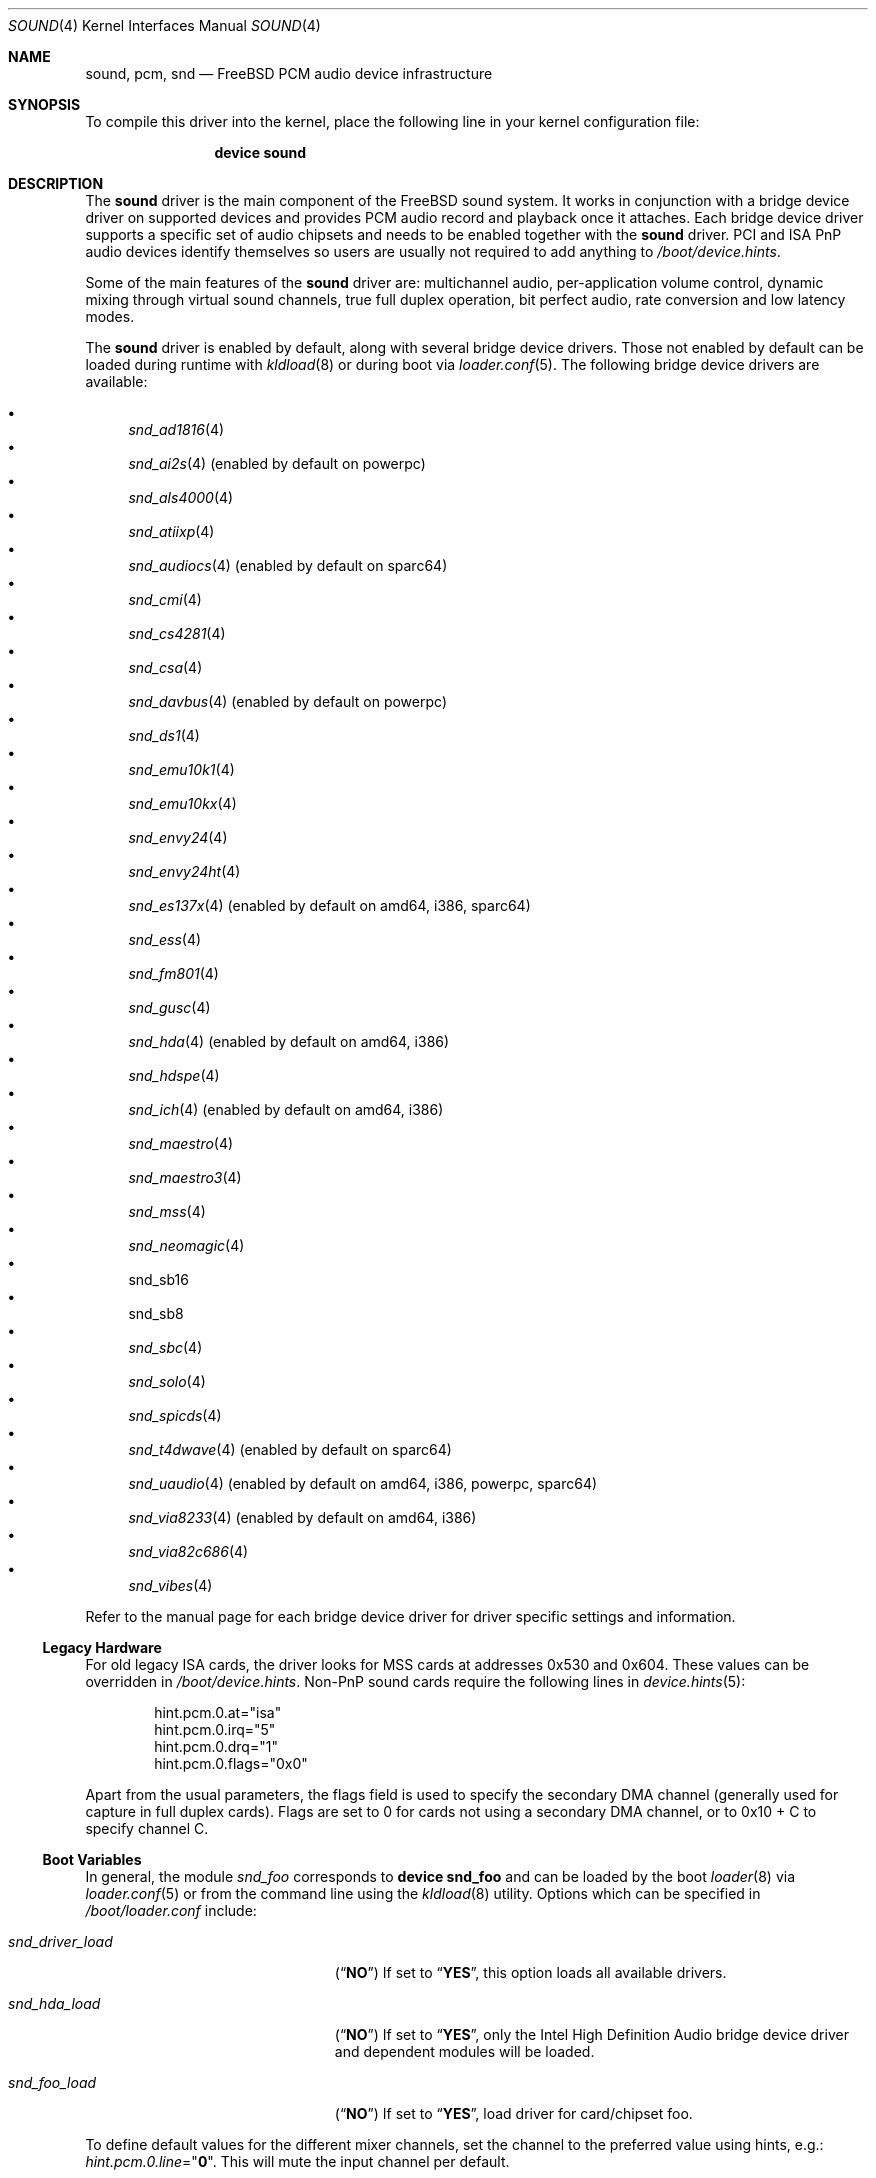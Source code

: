 .\"
.\" Copyright (c) 2009-2011 Joel Dahl <joel@FreeBSD.org>
.\" All rights reserved.
.\"
.\" Redistribution and use in source and binary forms, with or without
.\" modification, are permitted provided that the following conditions
.\" are met:
.\" 1. Redistributions of source code must retain the above copyright
.\"    notice, this list of conditions and the following disclaimer.
.\" 2. Redistributions in binary form must reproduce the above copyright
.\"    notice, this list of conditions and the following disclaimer in the
.\"    documentation and/or other materials provided with the distribution.
.\"
.\" THIS SOFTWARE IS PROVIDED BY THE AUTHOR AND CONTRIBUTORS ``AS IS'' AND
.\" ANY EXPRESS OR IMPLIED WARRANTIES, INCLUDING, BUT NOT LIMITED TO, THE
.\" IMPLIED WARRANTIES OF MERCHANTABILITY AND FITNESS FOR A PARTICULAR PURPOSE
.\" ARE DISCLAIMED.  IN NO EVENT SHALL THE AUTHOR OR CONTRIBUTORS BE LIABLE
.\" FOR ANY DIRECT, INDIRECT, INCIDENTAL, SPECIAL, EXEMPLARY, OR CONSEQUENTIAL
.\" DAMAGES (INCLUDING, BUT NOT LIMITED TO, PROCUREMENT OF SUBSTITUTE GOODS
.\" OR SERVICES; LOSS OF USE, DATA, OR PROFITS; OR BUSINESS INTERRUPTION)
.\" HOWEVER CAUSED AND ON ANY THEORY OF LIABILITY, WHETHER IN CONTRACT, STRICT
.\" LIABILITY, OR TORT (INCLUDING NEGLIGENCE OR OTHERWISE) ARISING IN ANY WAY
.\" OUT OF THE USE OF THIS SOFTWARE, EVEN IF ADVISED OF THE POSSIBILITY OF
.\" SUCH DAMAGE.
.\"
.\" $FreeBSD$
.\"
.Dd July 31, 2011
.Dt SOUND 4
.Os
.Sh NAME
.Nm sound ,
.Nm pcm ,
.Nm snd
.Nd
.Fx
PCM audio device infrastructure
.Sh SYNOPSIS
To compile this driver into the kernel, place the following line in your
kernel configuration file:
.Bd -ragged -offset indent
.Cd "device sound"
.Ed
.Sh DESCRIPTION
The
.Nm
driver is the main component of the
.Fx
sound system.
It works in conjunction with a bridge device driver on supported devices
and provides PCM audio record and playback once it attaches.
Each bridge device driver supports a specific set of audio chipsets and
needs to be enabled together with the
.Nm
driver.
PCI and ISA PnP audio devices identify themselves so users are usually not
required to add anything to
.Pa /boot/device.hints .
.Pp
Some of the main features of the
.Nm
driver are: multichannel audio, per-application
volume control, dynamic mixing through virtual sound channels, true full
duplex operation, bit perfect audio, rate conversion and low latency
modes.
.Pp
The
.Nm
driver is enabled by default, along with several bridge device drivers.
Those not enabled by default can be loaded during runtime with
.Xr kldload 8
or during boot via
.Xr loader.conf 5 .
The following bridge device drivers are available:
.Pp
.Bl -bullet -compact
.It
.Xr snd_ad1816 4
.It
.Xr snd_ai2s 4 (enabled by default on powerpc)
.It
.Xr snd_als4000 4
.It
.Xr snd_atiixp 4
.It
.Xr snd_audiocs 4 (enabled by default on sparc64)
.It
.Xr snd_cmi 4
.It
.Xr snd_cs4281 4
.It
.Xr snd_csa 4
.It
.Xr snd_davbus 4 (enabled by default on powerpc)
.It
.Xr snd_ds1 4
.It
.Xr snd_emu10k1 4
.It
.Xr snd_emu10kx 4
.It
.Xr snd_envy24 4
.It
.Xr snd_envy24ht 4
.It
.Xr snd_es137x 4 (enabled by default on amd64, i386, sparc64)
.It
.Xr snd_ess 4
.It
.Xr snd_fm801 4
.It
.Xr snd_gusc 4
.It
.Xr snd_hda 4 (enabled by default on amd64, i386)
.It
.Xr snd_hdspe 4
.It
.Xr snd_ich 4 (enabled by default on amd64, i386)
.It
.Xr snd_maestro 4
.It
.Xr snd_maestro3 4
.It
.Xr snd_mss 4
.It
.Xr snd_neomagic 4
.It
snd_sb16
.It
snd_sb8
.It
.Xr snd_sbc 4
.It
.Xr snd_solo 4
.It
.Xr snd_spicds 4
.It
.Xr snd_t4dwave 4 (enabled by default on sparc64)
.It
.Xr snd_uaudio 4 (enabled by default on amd64, i386, powerpc, sparc64)
.It
.Xr snd_via8233 4 (enabled by default on amd64, i386)
.It
.Xr snd_via82c686 4
.It
.Xr snd_vibes 4
.El
.Pp
Refer to the manual page for each bridge device driver for driver specific
settings and information.
.Ss Legacy Hardware
For old legacy
.Tn ISA
cards, the driver looks for
.Tn MSS
cards at addresses
.Dv 0x530
and
.Dv 0x604 .
These values can be overridden in
.Pa /boot/device.hints .
Non-PnP sound cards require the following lines in
.Xr device.hints 5 :
.Bd -literal -offset indent
hint.pcm.0.at="isa"
hint.pcm.0.irq="5"
hint.pcm.0.drq="1"
hint.pcm.0.flags="0x0"
.Ed
.Pp
Apart from the usual parameters, the flags field is used to specify
the secondary
.Tn DMA
channel (generally used for capture in full duplex cards).
Flags are set to 0 for cards not using a secondary
.Tn DMA
channel, or to 0x10 + C to specify channel C.
.Ss Boot Variables
In general, the module
.Pa snd_foo
corresponds to
.Cd "device snd_foo"
and can be
loaded by the boot
.Xr loader 8
via
.Xr loader.conf 5
or from the command line using the
.Xr kldload 8
utility.
Options which can be specified in
.Pa /boot/loader.conf
include:
.Bl -tag -width ".Va snd_driver_load" -offset indent
.It Va snd_driver_load
.Pq Dq Li NO
If set to
.Dq Li YES ,
this option loads all available drivers.
.It Va snd_hda_load
.Pq Dq Li NO
If set to
.Dq Li YES ,
only the Intel High Definition Audio bridge device driver and dependent
modules will be loaded.
.It Va snd_foo_load
.Pq Dq Li NO
If set to
.Dq Li YES ,
load driver for card/chipset foo.
.El
.Pp
To define default values for the different mixer channels,
set the channel to the preferred value using hints, e.g.:
.Va hint.pcm.0.line Ns = Ns Qq Li 0 .
This will mute the input channel per default.
.Ss Multichannel Audio
Multichannel audio, popularly referred to as
.Dq surround sound
is supported and enabled by default.
The FreeBSD multichannel matrix processor supports up to 18 interleaved
channels, but the limit is currently set to 8 channels (as commonly used
for 7.1 surround sound).
The internal matrix mapping can handle reduction, expansion or
re-routing of channels.
This provides a base interface for related multichannel
.Fn ioctl
support.
Multichannel audio works both with and without
.Tn VCHANs .
.Pp
Most bridge device drivers are still missing multichannel matrixing
support, but in most cases this should be trivial to implement.
Use the
.Va dev.pcm.%d.[play|rec].vchanformat
.Xr sysctl(8)
to adjust the number of channels used.
The current multichannel interleaved structure and arrangement was
implemented by inspecting various popular UNIX applications.
There were no single standard, so much care has been taken to try
to satisfy each possible scenario, despite the fact that each
application has its own conflicting standard.
.Ss EQ
The Parametric Software Equalizer (EQ) enables the use of
.Dq tone
controls (bass and treble).
Commonly used for ear-candy or frequency compensation due to the vast
difference in hardware quality.
EQ is disabled by default, but can be enabled with the
.Va hint.pcm.%d.eq
tunable.
.Ss VCHANs
Each device can optionally support more playback and recording channels
than physical hardware provides by using
.Dq virtual channels
or
.Tn VCHANs .
.Tn VCHAN
options can be configured via the
.Xr sysctl 8
interface but can only be manipulated while the device is inactive.
.Ss VPC
FreeBSD supports independent and individual volume controls for each active
application, without touching the master
.Nm
volume.
This is sometimes referred to as Volume Per Channel (VPC).
The
.Tn VPC
feature is enabled by default.
.Ss Loader Tunables
The following loader tunables are used to set driver configuration at the
.Xr loader 8
prompt before booting the kernel, or they can be stored in
.Pa /boot/loader.conf
in order to automatically set them before booting the kernel.
It is also possible to use
.Xr kenv 1
to change these tunables before loading the
.Nm
driver.
The following tunables can not be changed during runtime using
.Xr sysctl 8 .
.Bl -tag -width indent
.It Va hint.pcm.%d.eq
Set to 1 or 0 to explicitly enable (1) or disable (0) the equalizer.
Requires a driver reload if changed.
Enabling this will make bass and treble controls appear in mixer applications.
This tunable is undefined by default.
Equalizing is disabled by default.
.It Va hint.pcm.%d.vpc
Set to 1 or 0 to explicitly enable (1) or disable (0) the
.Tn VPC
feature.
This tunable is undefined by default.
.Tn VPC
is however enabled by default.
.El
.Ss Runtime Configuration
There are a number of
.Xr sysctl 8
variables available which can be modified during runtime.
These values can also be stored in
.Pa /etc/sysctl.conf
in order to automatically set them during the boot process.
.Va hw.snd.*
are global settings and
.Va dev.pcm.*
are device specific.
.Bl -tag -width indent
.It Va hw.snd.compat_linux_mmap
Linux
.Xr mmap 2
compatibility.
The following values are supported (default is 0):
.Bl -tag -width 2n
.It -1
Force disabling/denying PROT_EXEC
.Xr mmap 2
requests.
.It 0
Auto detect proc/ABI type, allow
.Xr mmap 2
for Linux applications, and deny for everything else.
.It 1
Always allow PROT_EXEC page mappings.
.El
.It Va hw.snd.default_auto
Enable to automatically assign default sound unit to the most recent
attached device.
.It Va hw.snd.default_unit
Default sound card for systems with multiple sound cards.
When using
.Xr devfs 5 ,
the default device for
.Pa /dev/dsp .
Equivalent to a symlink from
.Pa /dev/dsp
to
.Pa /dev/dsp Ns Va ${hw.snd.default_unit} .
.It Va hw.snd.feeder_eq_exact_rate
Only certain rates are allowed for precise processing.
The default behavior is however to allow sloppy processing for all rates,
even the unsupported ones.
Enable to toggle this requirement and only allow processing for supported
rates.
.It Va hw.snd.feeder_rate_max
Maximum allowable sample rate.
.It Va hw.snd.feeder_rate_min
Minimum allowable sample rate.
.It Va hw.snd.feeder_rate_polyphase_max
Adjust to set the maximum number of allowed polyphase entries during the
process of building resampling filters.
Disabling polyphase resampling has the benefit of reducing memory usage, at
the expense of slower and lower quality conversion.
Only applicable when the SINC interpolator is used.
Default value is 183040.
Set to 0 to disable polyphase resampling.
.It Va hw.snd.feeder_rate_quality
Sample rate converter quality.
Default value is 1, linear interpolation.
Available options include:
.Bl -tag -width 2n
.It 0
Zero Order Hold, ZOH.
Very fast, but with poor quality.
.It 1
Linear interpolation.
Fast, quality is subject to personal preference.
Technically the quality is poor however, due to the lack of anti-aliasing
filtering.
.It 2
Bandlimited SINC interpolator.
Implements polyphase banking to boost the conversion speed, at the cost of
memory usage, with multiple high quality polynomial interpolators to improve
the conversion accuracy.
100% fixed point, 64bit accumulator with 32bit coefficients and high precision
sample buffering.
Quality values are 100dB stopband, 8 taps and 85% bandwidth.
.It 3
Continuation of the bandlimited SINC interpolator, with 100dB stopband, 36
taps and 90% bandwidth as quality values.
.It 4
Continuation of the bandlimited SINC interprolator, with 100dB stopband, 164
taps and 97% bandwidth as quality values.
.El
.It Va hw.snd.feeder_rate_round
Sample rate rounding threshold, to avoid large prime division at the
cost of accuracy.
All requested sample rates will be rounded to the nearest threshold value.
Possible values range between 0 (disabled) and 500.
Default is 25.
.It Va hw.snd.latency
Configure the buffering latency.
Only affects applications that do not explicitly request
blocksize / fragments.
This tunable provides finer granularity than the
.Va hw.snd.latency_profile
tunable.
Possible values range between 0 (lowest latency) and 10 (highest latency).
.It Va hw.snd.latency_profile
Define sets of buffering latency conversion tables for the
.Va hw.snd.latency
tunable.
A value of 0 will use a low and aggressive latency profile which can result
in possible underruns if the application cannot keep up with a rapid irq
rate, especially during high workload.
The default value is 1, which is considered a moderate/safe latency profile.
.It Va hw.snd.maxautovchans
Global
.Tn VCHAN
setting that only affects devices with at least one playback or recording channel available.
The sound system will dynamically create up to this many
.Tn VCHANs .
Set to
.Dq 0
if no
.Tn VCHANs
are desired.
Maximum value is 256.
.It Va hw.snd.report_soft_formats
Controls the internal format conversion if it is
available transparently to the application software.
When disabled or not available, the application will
only be able to select formats the device natively supports.
.It Va hw.snd.report_soft_matrix
Enable seamless channel matrixing even if the hardware does not support it.
Makes it possible to play multichannel streams even with a simple stereo
sound card.
.It Va hw.snd.verbose
Level of verbosity for the
.Pa /dev/sndstat
device.
Higher values include more output and the highest level,
four, should be used when reporting problems.
Other options include:
.Bl -tag -width 2n
.It 0
Installed devices and their allocated bus resources.
.It 1
The number of playback, record, virtual channels, and
flags per device.
.It 2
Channel information per device including the channel's
current format, speed, and pseudo device statistics such as
buffer overruns and buffer underruns.
.It 3
File names and versions of the currently loaded sound modules.
.It 4
Various messages intended for debugging.
.El
.It Va hw.snd.vpc_0db
Default value for
.Nm
volume.
Increase to give more room for attenuation control.
Decrease for more amplification, with the possible cost of sound clipping.
.It Va hw.snd.vpc_autoreset
When a channel is closed the channel volume will be reset to 0db.
This means that any changes to the volume will be lost.
Enabling this will preserve the volume, at the cost of possible confusion
when applications tries to re-open the same device.
.It Va hw.snd.vpc_mixer_bypass
The recommended way to use the
.Tn VPC
feature is to teach applications to use
the correct
.Fn ioctl :
.Dv SNDCTL_DSP_GETPLAYVOL, SNDCTL_DSP_SETPLAYVOL,
.Dv SNDCTL_DSP_SETRECVOL, SNDCTL_DSP_SETRECVOL.
This is however not always possible.
Enable this to allow applications to use their own existing mixer logic
to control their own channel volume.
.It Va hw.snd.vpc_reset
Enable to restore all channel volumes back to the default value of 0db.
.It Va dev.pcm.%d.bitperfect
Enable or disable bitperfect mode.
When enabled, channels will skip all dsp processing, such as channel
matrixing, rate converting and equalizing.
The pure
.Nm
stream will be fed directly to the hardware.
If
.Tn VCHANs
are enabled, the bitperfect mode will use the
.Tn VCHAN
format/rate as the definitive format/rate target.
The recommended way to use bitperfect mode is to disable
.Tn VCHANs
and enable this sysctl.
Default is disabled.
.It Va dev.pcm.%d.[play|rec].vchans
The current number of
.Tn VCHANs
allocated per device.
This can be set to preallocate a certain number of
.Tn VCHANs .
Setting this value to
.Dq 0
will disable
.Tn VCHANs
for this device.
.It Va dev.pcm.%d.[play|rec].vchanformat
Format for
.Tn VCHAN
mixing.
All playback paths will be converted to this format before the mixing
process begins.
By default only 2 channels are enabled.
Available options include:
.Bl -tag -width 2n
.It s16le:1.0
Mono.
.It s16le:2.0
Stereo, 2 channels (left, right).
.It s16le:2.1
3 channels (left, right, LFE).
.It s16le:3.0
3 channels (left, right, rear center).
.It s16le:4.0
Quadraphonic, 4 channels (front/rear left and right).
.It s16le:4.1
5 channels (4.0 + LFE).
.It s16le:5.0
5 channels (4.0 + center).
.It s16le:5.1
6 channels (4.0 + center + LFE).
.It s16le:6.0
6 channels (4.0 + front/rear center).
.It s16le:6.1
7 channels (6.0 + LFE).
.It s16le:7.1
8 channels (4.0 + center + LFE + left and right side).
.El
.It Va dev.pcm.%d.[play|rec].vchanmode
.Tn VCHAN
format/rate selection.
Available options include:
.Bl -tag -width 2n
.It fixed
Channel mixing is done using fixed format/rate.
Advanced operations such as digital passthrough will not work.
Can be considered as a
.Dq legacy
mode.
This is the default mode for hardware channels which lack support for digital
formats.
.It passthrough
Channel mixing is done using fixed format/rate, but advanced operations such
as digital passthrough also work.
All channels will produce sound as usual until a digital format playback is
requested.
When this happens all other channels will be muted and the latest incoming
digital format will be allowed to pass through undisturbed.
Multiple concurrent digital streams are supported, but the latest stream will
take precedence and mute all other streams.
.It adaptive
Works like the
.Dq passthrough
mode, but is a bit smarter, especially for
multiple
.Nm
channels with different format/rate.
When a new channel is about to start, the entire list of virtual channels will
be scanned, and the channel with the best format/rate (usually the
highest/biggest) will be selected.
This ensures that mixing quality depends on the best channel.
The downside is that the hardware DMA mode needs to be restarted, which may
cause annoying pops or clicks.
.El
.It Va dev.pcm.%d.[play|rec].vchanrate
Sample rate speed for
.Tn VCHAN
mixing.
All playback paths will be converted to this sample rate before the mixing
process begins.
.It Va dev.pcm.%d.polling
Experimental polling mode support where the driver operates by querying the
device state on each tick using a
.Xr callout 9
mechanism.
Disabled by default and currently only available for a few device drivers.
.El
.Ss Recording Channels
On devices that have more than one recording source (ie: mic and line),
there is a corresponding
.Pa /dev/dsp%d.r%d
device.
The
.Xr mixer 8
utility can be used to start and stop recording from an specific device.
.Ss Statistics
Channel statistics are only kept while the device is open.
So with situations involving overruns and underruns, consider the output
while the errant application is open and running.
.Ss IOCTL Support
The driver supports most of the
.Tn OSS
.Fn ioctl
functions, and most applications work unmodified.
A few differences exist, while memory mapped playback is
supported natively and in
.Tn Linux
emulation, memory mapped recording is
not due to
.Tn VM
system design.
As a consequence, some applications may need to be recompiled
with a slightly modified audio module.
See
.In sys/soundcard.h
for a complete list of the supported
.Fn ioctl
functions.
.Sh FILES
The
.Nm
drivers may create the following
device nodes:
.Pp
.Bl -tag -width ".Pa /dev/audio%d.%d" -compact
.It Pa /dev/audio%d.%d
Sparc-compatible audio device.
.It Pa /dev/dsp%d.%d
Digitized voice device.
.It Pa /dev/dspW%d.%d
Like
.Pa /dev/dsp ,
but 16 bits per sample.
.It Pa /dev/dsp%d.p%d
Playback channel.
.It Pa /dev/dsp%d.r%d
Record channel.
.It Pa /dev/dsp%d.vp%d
Virtual playback channel.
.It Pa /dev/dsp%d.vr%d
Virtual recording channel.
.It Pa /dev/sndstat
Current
.Nm
status, including all channels and drivers.
.El
.Pp
The first number in the device node
represents the unit number of the
.Nm
device.
All
.Nm
devices are listed
in
.Pa /dev/sndstat .
Additional messages are sometimes recorded when the
device is probed and attached, these messages can be viewed with the
.Xr dmesg 8
utility.
.Pp
The above device nodes are only created on demand through the dynamic
.Xr devfs 5
clone handler.
Users are strongly discouraged to access them directly.
For specific sound card access, please instead use
.Pa /dev/dsp
or
.Pa /dev/dsp%d .
.Sh EXAMPLES
Use the sound metadriver to load all
.Nm
bridge device drivers at once
(for example if it is unclear which the correct driver to use is):
.Pp
.Dl kldload snd_driver
.Pp
Load a specific bridge device driver, in this case the Intel
High Definition Audio driver:
.Pp
.Dl kldload snd_hda
.Pp
Check the status of all detected
.Nm
devices:
.Pp
.Dl cat /dev/sndstat
.Pp
Change the default sound device, in this case to the second device.
This is handy if there are multiple
.Nm
devices available:
.Pp
.Dl sysctl hw.snd.default_unit=1
.Sh DIAGNOSTICS
.Bl -diag
.It pcm%d:play:%d:dsp%d.p%d: play interrupt timeout, channel dead
The hardware does not generate interrupts to serve incoming (play)
or outgoing (record) data.
.It unsupported subdevice XX
A device node is not created properly.
.El
.Sh SEE ALSO
.Xr snd_ad1816 4 ,
.Xr snd_ai2s 4 ,
.Xr snd_als4000 4 ,
.Xr snd_atiixp 4 ,
.Xr snd_audiocs 4 ,
.Xr snd_cmi 4 ,
.Xr snd_cs4281 4 ,
.Xr snd_csa 4 ,
.Xr snd_davbus 4 ,
.Xr snd_ds1 4 ,
.Xr snd_emu10k1 4 ,
.Xr snd_emu10kx 4 ,
.Xr snd_envy24 4 ,
.Xr snd_envy24ht 4 ,
.Xr snd_es137x 4 ,
.Xr snd_ess 4 ,
.Xr snd_fm801 4 ,
.Xr snd_gusc 4 ,
.Xr snd_hda 4 ,
.Xr snd_hdspe 4 ,
.Xr snd_ich 4 ,
.Xr snd_maestro 4 ,
.Xr snd_maestro3 4 ,
.Xr snd_mss 4 ,
.Xr snd_neomagic 4 ,
.Xr snd_sbc 4 ,
.Xr snd_solo 4 ,
.Xr snd_spicds 4 ,
.Xr snd_t4dwave 4 ,
.Xr snd_uaudio 4 ,
.Xr snd_via8233 4 ,
.Xr snd_via82c686 4 ,
.Xr snd_vibes 4 ,
.Xr devfs 5 ,
.Xr device.hints 5 ,
.Xr loader.conf 5 ,
.Xr dmesg 8 ,
.Xr kldload 8 ,
.Xr mixer 8 ,
.Xr sysctl 8
.Rs
.%T "Cookbook formulae for audio EQ biquad filter coefficients, by Robert Bristow-Johnson"
.%U "http://www.musicdsp.org/files/Audio-EQ-Cookbook.txt"
.Re
.Rs
.%T "Julius O'Smith's Digital Audio Resampling"
.%U "http://ccrma.stanford.edu/~jos/resample/"
.Re
.Rs
.%T "Polynomial Interpolators for High-Quality Resampling of Oversampled Audio, by Olli Niemitalo"
.%U "http://www.student.oulu.fi/~oniemita/dsp/deip.pdf"
.Re
.Rs
.%T "The OSS API"
.%U "http://www.opensound.com/pguide/oss.pdf"
.Re
.Sh HISTORY
The
.Nm
device driver first appeared in
.Fx 2.2.6
as
.Nm pcm ,
written by
.An Luigi Rizzo .
It was later
rewritten in
.Fx 4.0
by
.An Cameron Grant .
The API evolved from the VOXWARE
standard which later became OSS standard.
.Sh AUTHORS
.An -nosplit
.An Luigi Rizzo Aq luigi@iet.unipi.it
initially wrote the
.Nm pcm
device driver and this manual page.
.An Cameron Grant Aq gandalf@vilnya.demon.co.uk
later revised the device driver for
.Fx 4.0 .
.An Seigo Tanimura Aq tanimura@r.dl.itc.u-tokyo.ac.jp
revised this manual page.
It was then rewritten for
.Fx 5.2 .
.Sh BUGS
Some features of your sound card (e.g., global volume control) might not
be supported on all devices.
